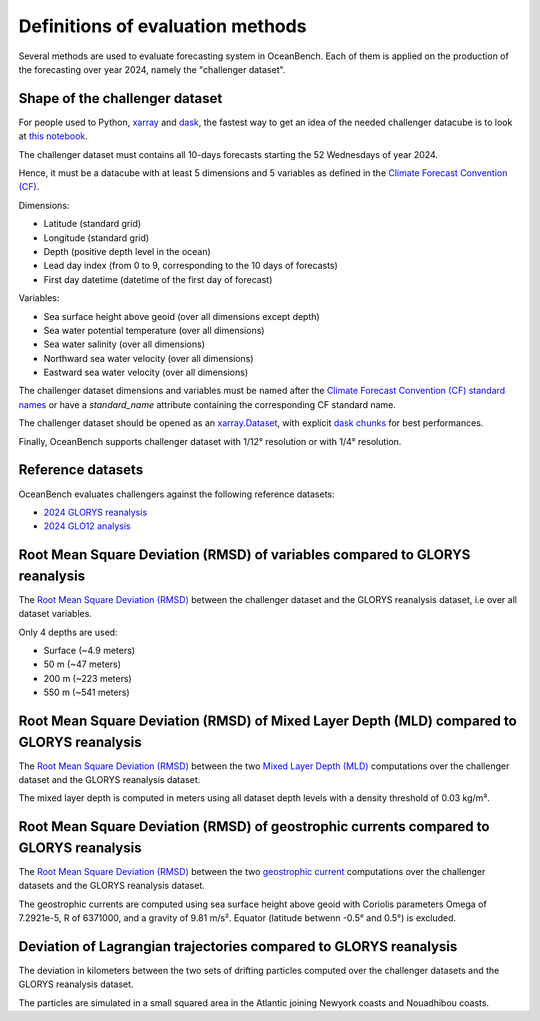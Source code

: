 .. SPDX-FileCopyrightText: 2025 Mercator Ocean International <https://www.mercator-ocean.eu/>
..
.. SPDX-License-Identifier: EUPL-1.2

.. _evaluation-methods-page:

===================================================
Definitions of evaluation methods
===================================================

Several methods are used to evaluate forecasting system in OceanBench.
Each of them is applied on the production of the forecasting over year 2024, namely the "challenger dataset".

Shape of the challenger dataset
******************************************

For people used to Python, `xarray <https://docs.xarray.dev/en/stable/index.html>`_ and `dask <https://www.dask.org/>`_, the fastest way to get an idea of the needed challenger datacube is to look at `this notebook <https://github.com/mercator-ocean/oceanbench/blob/main/assets/glonet_sample.report.ipynb>`_.

The challenger dataset must contains all 10-days forecasts starting the 52 Wednesdays of year 2024.

Hence, it must be a datacube with at least 5 dimensions and 5 variables as defined in the `Climate Forecast Convention (CF) <https://cfconventions.org>`_.

Dimensions:

- Latitude (standard grid)
- Longitude (standard grid)
- Depth (positive depth level in the ocean)
- Lead day index (from 0 to 9, corresponding to the 10 days of forecasts)
- First day datetime (datetime of the first day of forecast)

Variables:

- Sea surface height above geoid (over all dimensions except depth)
- Sea water potential temperature (over all dimensions)
- Sea water salinity (over all dimensions)
- Northward sea water velocity (over all dimensions)
- Eastward sea water velocity (over all dimensions)

The challenger dataset dimensions and variables must be named after the `Climate Forecast Convention (CF) standard names <https://cfconventions.org/Data/cf-standard-names/current/build/cf-standard-name-table.html>`_ or have a `standard_name` attribute containing the corresponding CF standard name.

The challenger dataset should be opened as an `xarray.Dataset <https://xarray.pydata.org/en/v2023.11.0/generated/xarray.Dataset.html>`_, with explicit `dask chunks <https://docs.dask.org/en/stable/array-chunks.html>`_ for best performances.

Finally, OceanBench supports challenger dataset with 1/12° resolution or with 1/4° resolution.

Reference datasets
**********************************************

OceanBench evaluates challengers against the following reference datasets:

- `2024 GLORYS reanalysis <https://data.marine.copernicus.eu/product/GLOBAL_MULTIYEAR_PHY_001_030>`_
- `2024 GLO12 analysis <https://data.marine.copernicus.eu/product/GLOBAL_ANALYSISFORECAST_PHY_001_024>`_

Root Mean Square Deviation (RMSD) of variables compared to GLORYS reanalysis
**********************************************************************************************

The `Root Mean Square Deviation (RMSD) <https://en.wikipedia.org/wiki/Root_mean_square_deviation>`_ between the challenger dataset and the GLORYS reanalysis dataset, i.e over all dataset variables.

Only 4 depths are used:

- Surface (~4.9 meters)
- 50 m (~47 meters)
- 200 m (~223 meters)
- 550 m (~541 meters)

Root Mean Square Deviation (RMSD) of Mixed Layer Depth (MLD) compared to GLORYS reanalysis
**********************************************************************************************

The `Root Mean Square Deviation (RMSD) <https://en.wikipedia.org/wiki/Root_mean_square_deviation>`_ between the two `Mixed Layer Depth (MLD) <https://en.wikipedia.org/wiki/Mixed_layer>`_ computations over the challenger dataset and the GLORYS reanalysis dataset.

The mixed layer depth is computed in meters using all dataset depth levels with a density threshold of 0.03 kg/m³.

Root Mean Square Deviation (RMSD) of geostrophic currents compared to GLORYS reanalysis
**********************************************************************************************

The `Root Mean Square Deviation (RMSD) <https://en.wikipedia.org/wiki/Root_mean_square_deviation>`_ between the two `geostrophic current <https://en.wikipedia.org/wiki/Geostrophic_current>`_ computations over the challenger datasets and the GLORYS reanalysis dataset.

The geostrophic currents are computed using sea surface height above geoid with Coriolis parameters Omega of 7.2921e-5, R of 6371000, and a gravity of 9.81 m/s². Equator (latitude betwenn -0.5° and 0.5°) is excluded.

Deviation of Lagrangian trajectories compared to GLORYS reanalysis
**********************************************************************************************

The deviation in kilometers between the two sets of drifting particles computed over the challenger datasets and the GLORYS reanalysis dataset.

The particles are simulated in a small squared area in the Atlantic joining Newyork coasts and Nouadhibou coasts.

